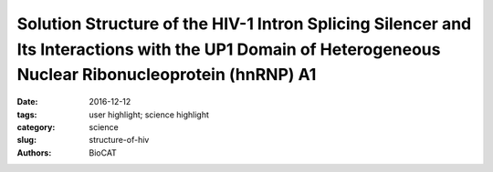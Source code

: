 Solution Structure of the HIV-1 Intron Splicing Silencer and Its Interactions with the UP1 Domain of Heterogeneous Nuclear Ribonucleoprotein (hnRNP) A1
#######################################################################################################################################################

:date: 2016-12-12
:tags: user highlight; science highlight
:category: science
:slug: structure-of-hiv
:authors: BioCAT


.. row::

	.. -----------------------------------------------------------------
	.. column::
		:width: 4

		.. thumbnail::

			.. image:: {filename}images/scihi/2016_HIV1.jpg
				:class: img-responsive


	.. -----------------------------------------------------------------
	.. column::
		:width: 8

		Human immunodeficiency virus type 1 (HIV-1) requires controlled synthesis of its protein
		complement for persistent infection and successful virion production. Genome expression is
		tightly regulated at the levels of transcription, splicing, mRNA nuclear export, and translation.
		RNA polymerase II-dependent transcription yields a 9-kilobase (kb) polycistronic transcript that
		undergoes multiple rounds of alternative splicing to produce upward of 100 different viral
		mRNAs that recruit antagonistic host RNA-binding proteins. Thus, HIV-1 splicing pathways are
		essential components of the viral replication cycle and represent new targets for therapeutic
		intervention. Because HIV-1 splicing depends on
		protein-RNA interactions, it is important to know the
		tertiary structures surrounding the splice sites. Herein,
		we present the NMR solution structure of the
		phylogenetically conserved ISS stem loop. ISS adopts a
		stable structure consisting of conserved UG wobble
		pairs, a folded 2X2 (GU/UA) internal loop, a UU
		bulge, and a flexible AGUGA apical loop. SEC-SAXS
		data collected at BioCAT was used to confirm the
		general features of the NMR structure and by refining
		the NMR structure against the SAXS data, obtain a
		better structure than that of NRM alone. Collectively,
		this work provides additional insights into how HIV-1
		uses a conserved RNA structure to commandeer a host
		RNA-binding protein.
		
		*This project made excellent use of the superior
		quality SAXS data obtainable with Size Exclusion
		Chromatography SAXS at BioCAT*
		
		**Citation:** Niyati Jain, Christopher E. Morgan,
		Brittany D. Rife, Marco Salemi, Blanton S. Tolbert, "Solution Structure of the HIV-1 Intron
		Splicing Silencer and Its Interactions with the UP1 Domain of Heterogeneous Nuclear
		Ribonucleoprotein (hnRNP) A1," J. Biol. Chem. **291** (5), 2331-2344 (2016). DOI:
		10.1074/jbc.M115.674564 PMCID:PMC4732216



